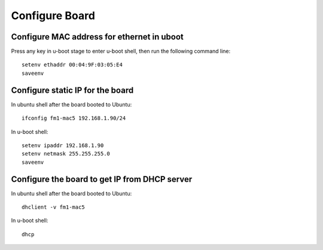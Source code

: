.. _config_board:

Configure Board
===============

Configure MAC address for ethernet in uboot
-------------------------------------------

Press any key in u-boot stage to enter u-boot shell, then run the following command line::

    setenv ethaddr 00:04:9F:03:05:E4
    saveenv

Configure static IP for the board
---------------------------------

In ubuntu shell after the board booted to Ubuntu::

    ifconfig fm1-mac5 192.168.1.90/24
    
In u-boot shell::

    setenv ipaddr 192.168.1.90
    setenv netmask 255.255.255.0
    saveenv


Configure the board to get IP from DHCP server
----------------------------------------------

In ubuntu shell after the board booted to Ubuntu::
  
    dhclient -v fm1-mac5

In u-boot shell::

    dhcp

